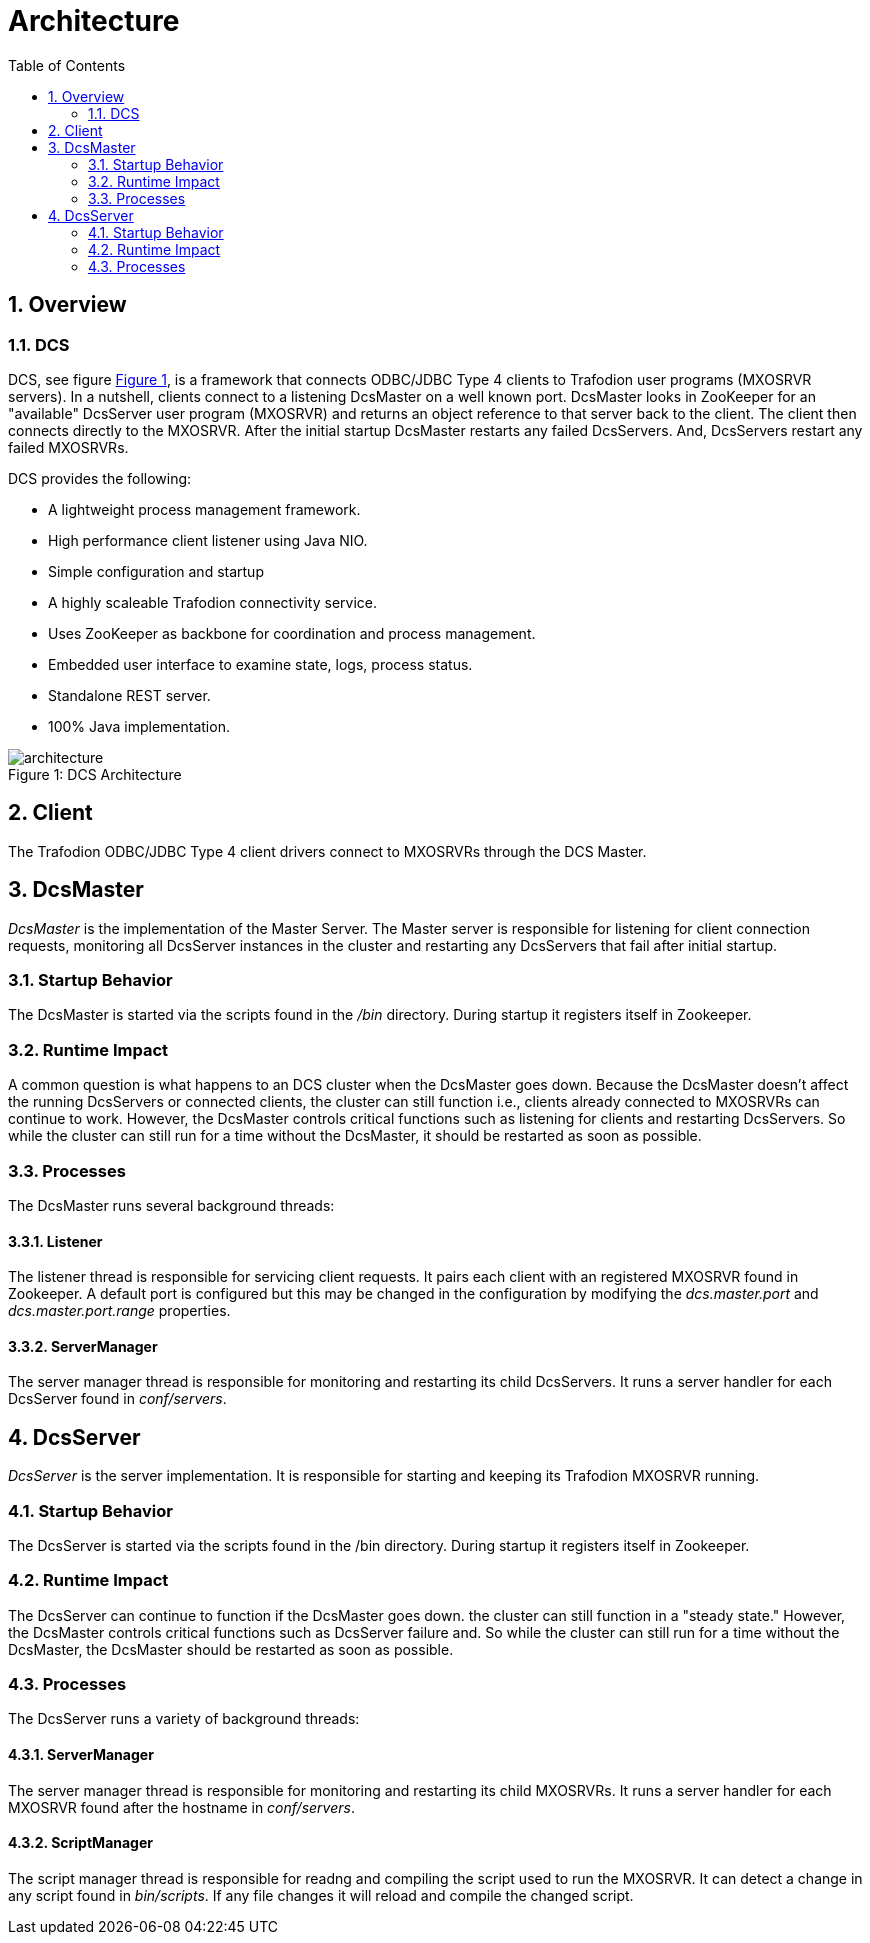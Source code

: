 ////
/**
  *(C) Copyright 2015 Hewlett-Packard Development Company, L.P.
  *
  * Licensed under the Apache License, Version 2.0 (the "License");
  * you may not use this file except in compliance with the License.
  * You may obtain a copy of the License at
  *
  *     http://www.apache.org/licenses/LICENSE-2.0
  *
  * Unless required by applicable law or agreed to in writing, software
  * distributed under the License is distributed on an "AS IS" BASIS,
  * WITHOUT WARRANTIES OR CONDITIONS OF ANY KIND, either express or implied.
  * See the License for the specific language governing permissions and
  * limitations under the License.
  */
////
[[architecture]]
= Architecture
:doctype: book
:numbered:
:toc: left
:icons: font
:experimental:

[[arch-overview]]
== Overview   
[[arch-overview-dcs]]
=== DCS  
DCS, see figure <<img-dcs,Figure 1>>, is a framework that connects 
ODBC/JDBC Type 4 clients to Trafodion user programs (MXOSRVR servers). In a nutshell, clients connect to a listening 
DcsMaster on a well known port. DcsMaster looks in ZooKeeper for an "available"
DcsServer user program (MXOSRVR) and returns an object reference to that server back to the client.
The client then connects directly to the MXOSRVR. After the initial startup DcsMaster restarts any failed
DcsServers. And, DcsServers restart any failed MXOSRVRs.

DCS provides the following:  

* A lightweight process management framework. 
* High performance client listener using Java NIO.  
* Simple configuration and startup 
* A highly scaleable Trafodion connectivity service.  
* Uses ZooKeeper as backbone for coordination and process management. 
* Embedded user interface to examine state, logs, process status.            
* Standalone REST server. 
* 100% Java implementation. 
 
[[img-dcs]]
image::architecture.png[caption="Figure 1: ", title="DCS Architecture"]

[[arch-client]]
== Client   
The Trafodion ODBC/JDBC Type 4 client drivers connect to MXOSRVRs through the DCS Master.
	
[[arch-dcsmaster]]
== DcsMaster 
_DcsMaster_ is the implementation of the Master Server. The Master server
is responsible for listening for client connection requests, monitoring all DcsServer instances in the cluster
and restarting any DcsServers that fail after initial startup.

[[master-startup]]
=== Startup Behavior 
The DcsMaster is started via the scripts found in the _/bin_ directory. During startup it registers itself in Zookeeper.

[[master-runtime]]
=== Runtime Impact 
A common question is what happens to an DCS cluster when the DcsMaster goes down. Because the
DcsMaster doesn't affect the running DcsServers or connected clients, the cluster can still function 
i.e., clients already connected to MXOSRVRs can continue to work. 
However, the DcsMaster controls critical functions such as listening for clients and restarting DcsServers.  
So while the cluster can still run for a time without the DcsMaster, 
it should be restarted as soon as possible.     
         
[[master-processes]]
=== Processes
The DcsMaster runs several background threads:
         
==== Listener 
The listener thread is responsible for servicing client requests. It pairs
each client with an registered MXOSRVR found in Zookeeper. A default port
is configured but this may be changed in the configuration by modifying               
the _dcs.master.port_ and _dcs.master.port.range_ properties.
         
[[master-processes-server-manager]]
==== ServerManager 
The server manager thread is responsible for monitoring and restarting its child DcsServers. It  
runs a server handler for each DcsServer found in _conf/servers_.

[[server-arch]]
== DcsServer 
_DcsServer_ is the server implementation. It is responsible for starting and keeping
its Trafodion MXOSRVR running.
       
[[server-startup]]
=== Startup Behavior 
The DcsServer is started via the scripts found in the /bin directory. During startup it registers itself in Zookeeper. 
         
[[server-runtime]]
=== Runtime Impact 
The DcsServer can continue to function if the DcsMaster goes down. the cluster can still function in a "steady 
state." However, the DcsMaster controls critical functions such as DcsServer failure and.  
So while the cluster can still run for a time without the DcsMaster, 
the DcsMaster should be restarted as soon as possible.     
         
[[server-arch-processes]]
=== Processes 
The DcsServer runs a variety of background threads:

[[server-processes-server-manager]]
==== ServerManager
The server manager thread is responsible for monitoring and restarting its child MXOSRVRs. It  
runs a server handler for each MXOSRVR found after the hostname in _conf/servers_.
                  
[[server-processes-script-manager]]
==== ScriptManager
The script manager thread is responsible for readng and compiling the script used to run the MXOSRVR. It  
can detect a change in any script found in _bin/scripts_. If any file changes it will
reload and compile the changed script.